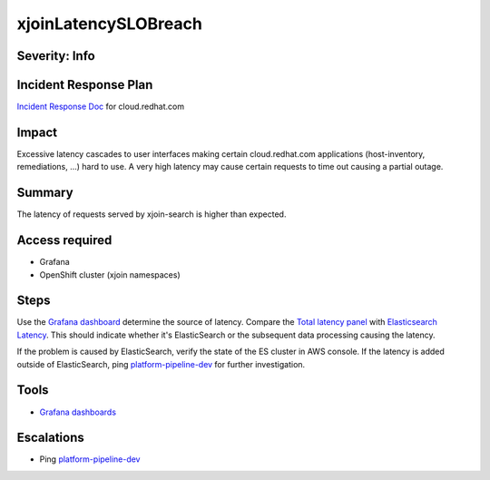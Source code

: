 xjoinLatencySLOBreach
=====================

Severity: Info
--------------

Incident Response Plan
----------------------

`Incident Response Doc <https://docs.google.com/document/d/1AyEQnL4B11w7zXwum8Boty2IipMIxoFw1ri1UZB6xJE>`_ for cloud.redhat.com

Impact
------

Excessive latency cascades to user interfaces making certain cloud.redhat.com applications (host-inventory, remediations, ...) hard to use.
A very high latency may cause certain requests to time out causing a partial outage.

Summary
-------

The latency of requests served by xjoin-search is higher than expected.

Access required
---------------

- Grafana
- OpenShift cluster (xjoin namespaces)

Steps
-----

Use the `Grafana dashboard <https://grafana.app-sre.devshift.net/d/eqi9ATJWz/xjoin-search?orgId=1>`_ determine the source of latency.
Compare the `Total latency panel <https://grafana.app-sre.devshift.net/d/eqi9ATJWz/xjoin-search?viewPanel=13&orgId=1>`_ with `Elasticsearch Latency <https://grafana.app-sre.devshift.net/d/eqi9ATJWz/xjoin-search?viewPanel=23&orgId=1>`_.
This should indicate whether it's ElasticSearch or the subsequent data processing causing the latency.

If the problem is caused by ElasticSearch, verify the state of the ES cluster in AWS console.
If the latency is added outside of ElasticSearch, ping `platform-pipeline-dev <https://app.slack.com/client/T026NJJ6Z/CA0SL3420/user_groups/S01AWRG3UH1>`_ for further investigation.

Tools
-----

- `Grafana dashboards <https://grafana.app-sre.devshift.net/d/eqi9ATJWz/xjoin-search?orgId=1>`_

Escalations
-----------

-  Ping `platform-pipeline-dev <https://app.slack.com/client/T026NJJ6Z/CA0SL3420/user_groups/S01AWRG3UH1>`_
